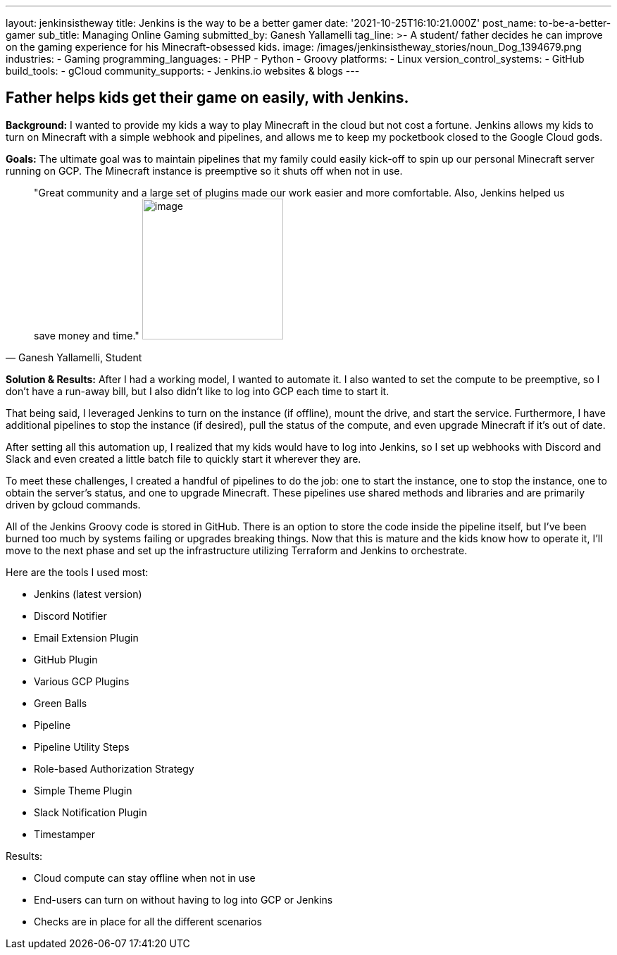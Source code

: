 ---
layout: jenkinsistheway
title: Jenkins is the way to be a better gamer
date: '2021-10-25T16:10:21.000Z'
post_name: to-be-a-better-gamer
sub_title: Managing Online Gaming
submitted_by: Ganesh Yallamelli
tag_line: >-
  A student/ father decides he can improve on the gaming experience for his
  Minecraft-obsessed kids.
image: /images/jenkinsistheway_stories/noun_Dog_1394679.png
industries:
  - Gaming
programming_languages:
  - PHP
  - Python
  - Groovy
platforms:
  - Linux
version_control_systems:
  - GitHub
build_tools:
  - gCloud
community_supports:
  - Jenkins.io websites & blogs
---




== Father helps kids get their game on easily, with Jenkins.

*Background:* I wanted to provide my kids a way to play Minecraft in the cloud but not cost a fortune. Jenkins allows my kids to turn on Minecraft with a simple webhook and pipelines, and allows me to keep my pocketbook closed to the Google Cloud gods.

*Goals:* The ultimate goal was to maintain pipelines that my family could easily kick-off to spin up our personal Minecraft server running on GCP. The Minecraft instance is preemptive so it shuts off when not in use.





[.testimonal]
[quote, "Ganesh Yallamelli, Student"]
"Great community and a large set of plugins made our work easier and more comfortable. Also, Jenkins helped us save money and time."
image:/images/jenkinsistheway_stories/Jenkins-logo.png[image,width=200,height=200]


*Solution & Results:* After I had a working model, I wanted to automate it. I also wanted to set the compute to be preemptive, so I don't have a run-away bill, but I also didn't like to log into GCP each time to start it. 

That being said, I leveraged Jenkins to turn on the instance (if offline), mount the drive, and start the service. Furthermore, I have additional pipelines to stop the instance (if desired), pull the status of the compute, and even upgrade Minecraft if it's out of date. 

After setting all this automation up, I realized that my kids would have to log into Jenkins, so I set up webhooks with Discord and Slack and even created a little batch file to quickly start it wherever they are. 

To meet these challenges, I created a handful of pipelines to do the job: one to start the instance, one to stop the instance, one to obtain the server's status, and one to upgrade Minecraft. These pipelines use shared methods and libraries and are primarily driven by gcloud commands. 

All of the Jenkins Groovy code is stored in GitHub. There is an option to store the code inside the pipeline itself, but I've been burned too much by systems failing or upgrades breaking things. Now that this is mature and the kids know how to operate it, I'll move to the next phase and set up the infrastructure utilizing Terraform and Jenkins to orchestrate.

Here are the tools I used most:

* Jenkins (latest version) 
* Discord Notifier 
* Email Extension Plugin 
* GitHub Plugin 
* Various GCP Plugins 
* Green Balls 
* Pipeline 
* Pipeline Utility Steps 
* Role-based Authorization Strategy 
* Simple Theme Plugin 
* Slack Notification Plugin 
* Timestamper

Results:

* Cloud compute can stay offline when not in use 
* End-users can turn on without having to log into GCP or Jenkins 
* Checks are in place for all the different scenarios
